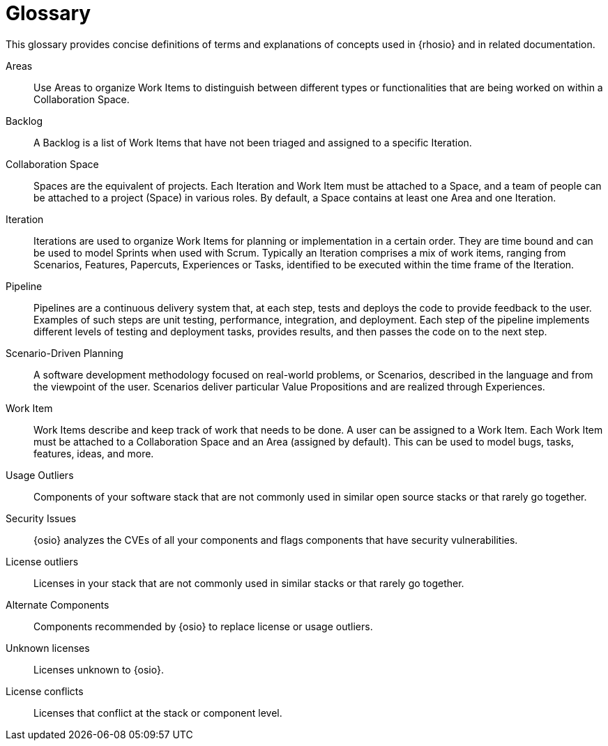 [glossary]
= Glossary

This glossary provides concise definitions of terms and explanations of concepts used in {rhosio} and in related documentation.

Areas:: Use Areas to organize Work Items to distinguish between different types or functionalities that are being worked on within a Collaboration Space.

Backlog:: A Backlog is a list of Work Items that have not been triaged and assigned to a specific Iteration.

Collaboration Space:: Spaces are the equivalent of projects. Each Iteration and Work Item must be attached to a Space, and a team of people can be attached to a project (Space) in various roles. By default, a Space contains at least one Area and one Iteration.

Iteration:: Iterations are used to organize Work Items for planning or implementation in a certain order. They are time bound and can be used to model Sprints when used with Scrum. Typically an Iteration comprises a mix of work items, ranging from Scenarios, Features, Papercuts, Experiences or Tasks, identified to be executed within the time frame of the Iteration.

Pipeline:: Pipelines are a continuous delivery system that, at each step, tests and deploys the code to provide feedback to the user. Examples of such steps are unit testing, performance, integration, and deployment. Each step of the pipeline implements different levels of testing and deployment tasks, provides results, and then passes the code on to the next step.

Scenario-Driven Planning:: A software development methodology focused on real-world problems, or Scenarios, described in the language and from the viewpoint of the user. Scenarios deliver particular Value Propositions and are realized through Experiences.

Work Item:: Work Items describe and keep track of work that needs to be done. A user can be assigned to a Work Item. Each Work Item must be attached to a Collaboration Space and an Area (assigned by default). This can be used to model bugs, tasks, features, ideas, and more.

Usage Outliers:: Components of your software stack that are not commonly used in similar open source stacks or that rarely go together.

Security Issues:: {osio} analyzes the CVEs of all your components and flags components that have security vulnerabilities.

License outliers:: Licenses in your stack that are not commonly used in similar stacks or that rarely go together.

Alternate Components:: Components recommended by {osio} to replace license or usage outliers.

Unknown licenses:: Licenses unknown to {osio}.

License conflicts:: Licenses that conflict at the stack or component level.
